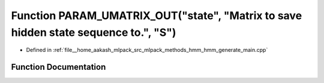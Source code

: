 .. _exhale_function_hmm__generate__main_8cpp_1aefc8443e881d29be20b03052df53523e:

Function PARAM_UMATRIX_OUT("state", "Matrix to save hidden state sequence to.", "S")
====================================================================================

- Defined in :ref:`file__home_aakash_mlpack_src_mlpack_methods_hmm_hmm_generate_main.cpp`


Function Documentation
----------------------


.. doxygenfunction:: PARAM_UMATRIX_OUT("state", "Matrix to save hidden state sequence to.", "S")

